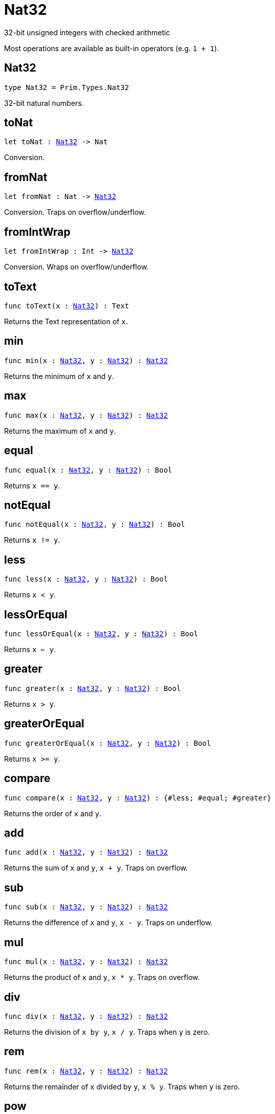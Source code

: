 [[module.Nat32]]
= Nat32

32-bit unsigned integers with checked arithmetic

Most operations are available as built-in operators (e.g. `1 + 1`).

[[type.Nat32]]
== Nat32

[source.no-repl,motoko,subs=+macros]
----
type Nat32 = Prim.Types.Nat32
----

32-bit natural numbers.

[[toNat]]
== toNat

[source.no-repl,motoko,subs=+macros]
----
let toNat : xref:#type.Nat32[Nat32] -> Nat
----

Conversion.

[[fromNat]]
== fromNat

[source.no-repl,motoko,subs=+macros]
----
let fromNat : Nat -> xref:#type.Nat32[Nat32]
----

Conversion. Traps on overflow/underflow.

[[fromIntWrap]]
== fromIntWrap

[source.no-repl,motoko,subs=+macros]
----
let fromIntWrap : Int -> xref:#type.Nat32[Nat32]
----

Conversion. Wraps on overflow/underflow.

[[toText]]
== toText

[source.no-repl,motoko,subs=+macros]
----
func toText(x : xref:#type.Nat32[Nat32]) : Text
----

Returns the Text representation of `x`.

[[min]]
== min

[source.no-repl,motoko,subs=+macros]
----
func min(x : xref:#type.Nat32[Nat32], y : xref:#type.Nat32[Nat32]) : xref:#type.Nat32[Nat32]
----

Returns the minimum of `x` and `y`.

[[max]]
== max

[source.no-repl,motoko,subs=+macros]
----
func max(x : xref:#type.Nat32[Nat32], y : xref:#type.Nat32[Nat32]) : xref:#type.Nat32[Nat32]
----

Returns the maximum of `x` and `y`.

[[equal]]
== equal

[source.no-repl,motoko,subs=+macros]
----
func equal(x : xref:#type.Nat32[Nat32], y : xref:#type.Nat32[Nat32]) : Bool
----

Returns `x == y`.

[[notEqual]]
== notEqual

[source.no-repl,motoko,subs=+macros]
----
func notEqual(x : xref:#type.Nat32[Nat32], y : xref:#type.Nat32[Nat32]) : Bool
----

Returns `x != y`.

[[less]]
== less

[source.no-repl,motoko,subs=+macros]
----
func less(x : xref:#type.Nat32[Nat32], y : xref:#type.Nat32[Nat32]) : Bool
----

Returns `x < y`.

[[lessOrEqual]]
== lessOrEqual

[source.no-repl,motoko,subs=+macros]
----
func lessOrEqual(x : xref:#type.Nat32[Nat32], y : xref:#type.Nat32[Nat32]) : Bool
----

Returns `x <= y`.

[[greater]]
== greater

[source.no-repl,motoko,subs=+macros]
----
func greater(x : xref:#type.Nat32[Nat32], y : xref:#type.Nat32[Nat32]) : Bool
----

Returns `x > y`.

[[greaterOrEqual]]
== greaterOrEqual

[source.no-repl,motoko,subs=+macros]
----
func greaterOrEqual(x : xref:#type.Nat32[Nat32], y : xref:#type.Nat32[Nat32]) : Bool
----

Returns `x >= y`.

[[compare]]
== compare

[source.no-repl,motoko,subs=+macros]
----
func compare(x : xref:#type.Nat32[Nat32], y : xref:#type.Nat32[Nat32]) : {#less; #equal; #greater}
----

Returns the order of `x` and `y`.

[[add]]
== add

[source.no-repl,motoko,subs=+macros]
----
func add(x : xref:#type.Nat32[Nat32], y : xref:#type.Nat32[Nat32]) : xref:#type.Nat32[Nat32]
----

Returns the sum of `x` and `y`, `x + y`. Traps on overflow.

[[sub]]
== sub

[source.no-repl,motoko,subs=+macros]
----
func sub(x : xref:#type.Nat32[Nat32], y : xref:#type.Nat32[Nat32]) : xref:#type.Nat32[Nat32]
----

Returns the difference of `x` and `y`, `x - y`. Traps on underflow.

[[mul]]
== mul

[source.no-repl,motoko,subs=+macros]
----
func mul(x : xref:#type.Nat32[Nat32], y : xref:#type.Nat32[Nat32]) : xref:#type.Nat32[Nat32]
----

Returns the product of `x` and `y`, `x * y`. Traps on overflow.

[[div]]
== div

[source.no-repl,motoko,subs=+macros]
----
func div(x : xref:#type.Nat32[Nat32], y : xref:#type.Nat32[Nat32]) : xref:#type.Nat32[Nat32]
----

Returns the division of `x by y`, `x / y`.
Traps when `y` is zero.

[[rem]]
== rem

[source.no-repl,motoko,subs=+macros]
----
func rem(x : xref:#type.Nat32[Nat32], y : xref:#type.Nat32[Nat32]) : xref:#type.Nat32[Nat32]
----

Returns the remainder of `x` divided by `y`, `x % y`.
Traps when `y` is zero.

[[pow]]
== pow

[source.no-repl,motoko,subs=+macros]
----
func pow(x : xref:#type.Nat32[Nat32], y : xref:#type.Nat32[Nat32]) : xref:#type.Nat32[Nat32]
----

Returns `x` to the power of `y`, `x ** y`. Traps on overflow.

[[bitnot]]
== bitnot

[source.no-repl,motoko,subs=+macros]
----
func bitnot(x : xref:#type.Nat32[Nat32], y : xref:#type.Nat32[Nat32]) : xref:#type.Nat32[Nat32]
----

Returns the bitwise negation of `x`, `^x`.

[[bitand]]
== bitand

[source.no-repl,motoko,subs=+macros]
----
func bitand(x : xref:#type.Nat32[Nat32], y : xref:#type.Nat32[Nat32]) : xref:#type.Nat32[Nat32]
----

Returns the bitwise and of `x` and `y`, `x & y`.

[[bitor]]
== bitor

[source.no-repl,motoko,subs=+macros]
----
func bitor(x : xref:#type.Nat32[Nat32], y : xref:#type.Nat32[Nat32]) : xref:#type.Nat32[Nat32]
----

Returns the bitwise or of `x` and `y`, `x \| y`.

[[bitxor]]
== bitxor

[source.no-repl,motoko,subs=+macros]
----
func bitxor(x : xref:#type.Nat32[Nat32], y : xref:#type.Nat32[Nat32]) : xref:#type.Nat32[Nat32]
----

Returns the bitwise exclusive or of `x` and `y`, `x ^ y`.

[[bitshiftLeft]]
== bitshiftLeft

[source.no-repl,motoko,subs=+macros]
----
func bitshiftLeft(x : xref:#type.Nat32[Nat32], y : xref:#type.Nat32[Nat32]) : xref:#type.Nat32[Nat32]
----

Returns the bitwise shift left of `x` by `y`, `x << y`.

[[bitshiftRight]]
== bitshiftRight

[source.no-repl,motoko,subs=+macros]
----
func bitshiftRight(x : xref:#type.Nat32[Nat32], y : xref:#type.Nat32[Nat32]) : xref:#type.Nat32[Nat32]
----

Returns the bitwise shift right of `x` by `y`, `x >> y`.

[[bitrotLeft]]
== bitrotLeft

[source.no-repl,motoko,subs=+macros]
----
func bitrotLeft(x : xref:#type.Nat32[Nat32], y : xref:#type.Nat32[Nat32]) : xref:#type.Nat32[Nat32]
----

Returns the bitwise rotate left of `x` by `y`, `x <<> y`.

[[bitrotRight]]
== bitrotRight

[source.no-repl,motoko,subs=+macros]
----
func bitrotRight(x : xref:#type.Nat32[Nat32], y : xref:#type.Nat32[Nat32]) : xref:#type.Nat32[Nat32]
----

Returns the bitwise rotate right of `x` by `y`, `x <>> y`.

[[bittest]]
== bittest

[source.no-repl,motoko,subs=+macros]
----
func bittest(x : xref:#type.Nat32[Nat32], p : Nat) : Bool
----

Returns the value of bit `p mod 32` in `x`, `(x & 2^(p mod 32)) == 2^(p mod 32)`.

[[bitset]]
== bitset

[source.no-repl,motoko,subs=+macros]
----
func bitset(x : xref:#type.Nat32[Nat32], p : Nat) : xref:#type.Nat32[Nat32]
----

Returns the value of setting bit `p mod 32` in `x` to `1`.

[[bitclear]]
== bitclear

[source.no-repl,motoko,subs=+macros]
----
func bitclear(x : xref:#type.Nat32[Nat32], p : Nat) : xref:#type.Nat32[Nat32]
----

Returns the value of clearing bit `p mod 32` in `x` to `0`.

[[bitflip]]
== bitflip

[source.no-repl,motoko,subs=+macros]
----
func bitflip(x : xref:#type.Nat32[Nat32], p : Nat) : xref:#type.Nat32[Nat32]
----

Returns the value of flipping bit `p mod 32` in `x`.

[[bitcountNonZero]]
== bitcountNonZero

[source.no-repl,motoko,subs=+macros]
----
let bitcountNonZero : (x : xref:#type.Nat32[Nat32]) -> xref:#type.Nat32[Nat32]
----

Returns the count of non-zero bits in `x`.

[[bitcountLeadingZero]]
== bitcountLeadingZero

[source.no-repl,motoko,subs=+macros]
----
let bitcountLeadingZero : (x : xref:#type.Nat32[Nat32]) -> xref:#type.Nat32[Nat32]
----

Returns the count of leading zero bits in `x`.

[[bitcountTrailingZero]]
== bitcountTrailingZero

[source.no-repl,motoko,subs=+macros]
----
let bitcountTrailingZero : (x : xref:#type.Nat32[Nat32]) -> xref:#type.Nat32[Nat32]
----

Returns the count of trailing zero bits in `x`.

[[addWrap]]
== addWrap

[source.no-repl,motoko,subs=+macros]
----
func addWrap(x : xref:#type.Nat32[Nat32], y : xref:#type.Nat32[Nat32]) : xref:#type.Nat32[Nat32]
----

Returns the sum of `x` and `y`, `x +% y`. Wraps on overflow.

[[subWrap]]
== subWrap

[source.no-repl,motoko,subs=+macros]
----
func subWrap(x : xref:#type.Nat32[Nat32], y : xref:#type.Nat32[Nat32]) : xref:#type.Nat32[Nat32]
----

Returns the difference of `x` and `y`, `x -% y`. Wraps on underflow.

[[mulWrap]]
== mulWrap

[source.no-repl,motoko,subs=+macros]
----
func mulWrap(x : xref:#type.Nat32[Nat32], y : xref:#type.Nat32[Nat32]) : xref:#type.Nat32[Nat32]
----

Returns the product of `x` and `y`, `x *% y`. Wraps on overflow.

[[powWrap]]
== powWrap

[source.no-repl,motoko,subs=+macros]
----
func powWrap(x : xref:#type.Nat32[Nat32], y : xref:#type.Nat32[Nat32]) : xref:#type.Nat32[Nat32]
----

Returns `x` to the power of `y`, `x **% y`. Wraps on overflow.

